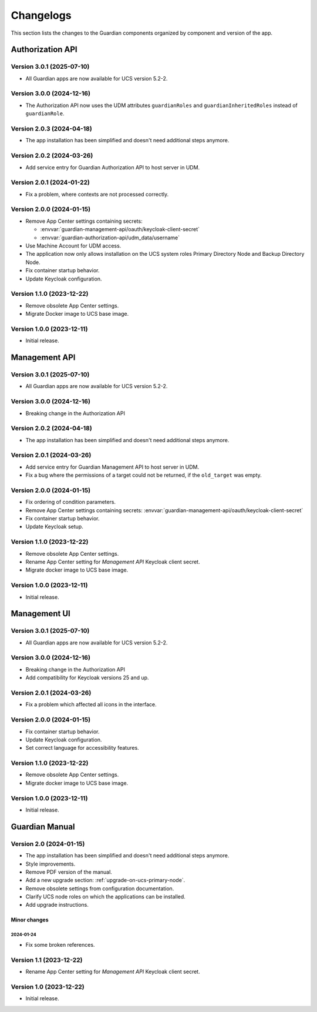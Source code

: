 .. _changelog:

**********
Changelogs
**********

This section lists the changes to the Guardian components organized by
component and version of the app.

Authorization API
=================

Version 3.0.1 (2025-07-10)
--------------------------

* All Guardian apps are now available for UCS version 5.2-2.

Version 3.0.0 (2024-12-16)
--------------------------

* The Authorization API now uses the UDM attributes ``guardianRoles`` and
  ``guardianInheritedRoles`` instead of ``guardianRole``.

Version 2.0.3 (2024-04-18)
--------------------------

* The app installation has been simplified and doesn't need additional steps anymore.

Version 2.0.2 (2024-03-26)
--------------------------

* Add service entry for Guardian Authorization API to host server in UDM.

Version 2.0.1 (2024-01-22)
--------------------------

* Fix a problem, where contexts are not processed correctly.

Version 2.0.0 (2024-01-15)
--------------------------

* Remove App Center settings containing secrets:

  * :envvar:`guardian-management-api/oauth/keycloak-client-secret`
  * :envvar:`guardian-authorization-api/udm_data/username`

* Use Machine Account for UDM access.

* The application now only allows installation on the UCS system roles
  Primary Directory Node and Backup Directory Node.

* Fix container startup behavior.

* Update Keycloak configuration.

Version 1.1.0 (2023-12-22)
--------------------------

* Remove obsolete App Center settings.

* Migrate Docker image to UCS base image.

Version 1.0.0 (2023-12-11)
--------------------------

* Initial release.


Management API
==============

Version 3.0.1 (2025-07-10)
--------------------------

* All Guardian apps are now available for UCS version 5.2-2.

Version 3.0.0 (2024-12-16)
--------------------------

* Breaking change in the Authorization API

Version 2.0.2 (2024-04-18)
--------------------------

* The app installation has been simplified and doesn't need additional steps anymore.

Version 2.0.1 (2024-03-26)
--------------------------

* Add service entry for Guardian Management API to host server in UDM.
* Fix a bug where the permissions of a target could not be returned, if the ``old_target`` was empty.

Version 2.0.0 (2024-01-15)
--------------------------

* Fix ordering of condition parameters.

* Remove App Center settings containing secrets:
  :envvar:`guardian-management-api/oauth/keycloak-client-secret`

* Fix container startup behavior.

* Update Keycloak setup.

Version 1.1.0 (2023-12-22)
--------------------------

* Remove obsolete App Center settings.
* Rename App Center setting for *Management API* Keycloak client secret.
* Migrate docker image to UCS base image.

Version 1.0.0 (2023-12-11)
--------------------------

* Initial release.

Management UI
==============

Version 3.0.1 (2025-07-10)
--------------------------

* All Guardian apps are now available for UCS version 5.2-2.

Version 3.0.0 (2024-12-16)
--------------------------

* Breaking change in the Authorization API
* Add compatibility for Keycloak versions 25 and up.

Version 2.0.1 (2024-03-26)
--------------------------

* Fix a problem which affected all icons in the interface.

Version 2.0.0 (2024-01-15)
--------------------------

* Fix container startup behavior.
* Update Keycloak configuration.
* Set correct language for accessibility features.

Version 1.1.0 (2023-12-22)
--------------------------

* Remove obsolete App Center settings.
* Migrate docker image to UCS base image.

Version 1.0.0 (2023-12-11)
--------------------------

* Initial release.

Guardian Manual
===============

Version 2.0 (2024-01-15)
------------------------

* The app installation has been simplified and doesn't need additional steps anymore.
* Style improvements.
* Remove PDF version of the manual.
* Add a new upgrade section: :ref:`upgrade-on-ucs-primary-node`.
* Remove obsolete settings from configuration documentation.
* Clarify UCS node roles on which the applications can be installed.
* Add upgrade instructions.

Minor changes
~~~~~~~~~~~~~

2024-01-24
""""""""""

* Fix some broken references.

Version 1.1 (2023-12-22)
------------------------

* Rename App Center setting for *Management API* Keycloak client secret.

Version 1.0 (2023-12-22)
------------------------

* Initial release.
